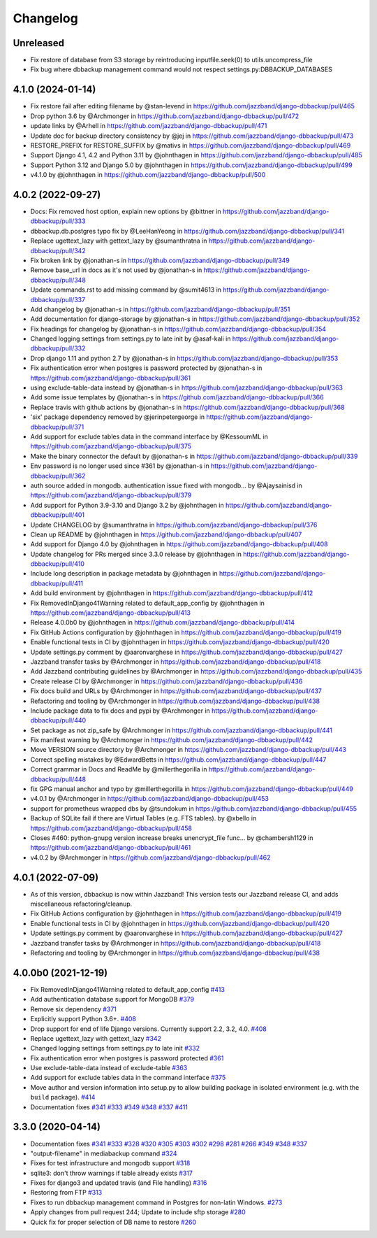 Changelog
=========

Unreleased
----------

* Fix restore of database from S3 storage by reintroducing inputfile.seek(0) to utils.uncompress_file
* Fix bug where dbbackup management command would not respect settings.py:DBBACKUP_DATABASES

4.1.0 (2024-01-14)
------------------

* Fix restore fail after editing filename by @stan-levend in https://github.com/jazzband/django-dbbackup/pull/465
* Drop python 3.6 by @Archmonger in https://github.com/jazzband/django-dbbackup/pull/472
* update links by @Arhell in https://github.com/jazzband/django-dbbackup/pull/471
* Update doc for backup directory consistency by @jej in https://github.com/jazzband/django-dbbackup/pull/473
* RESTORE_PREFIX for RESTORE_SUFFIX by @mativs in https://github.com/jazzband/django-dbbackup/pull/469
* Support Django 4.1, 4.2 and Python 3.11 by @johnthagen in https://github.com/jazzband/django-dbbackup/pull/485
* Support Python 3.12 and Django 5.0 by @johnthagen in https://github.com/jazzband/django-dbbackup/pull/499
* v4.1.0 by @johnthagen in https://github.com/jazzband/django-dbbackup/pull/500

4.0.2 (2022-09-27)
------------------

* Docs: Fix removed host option, explain new options by @bittner in https://github.com/jazzband/django-dbbackup/pull/333
* dbbackup.db.postgres typo fix by @LeeHanYeong in https://github.com/jazzband/django-dbbackup/pull/341
* Replace ugettext_lazy with gettext_lazy by @sumanthratna in https://github.com/jazzband/django-dbbackup/pull/342
* Fix broken link by @jonathan-s in https://github.com/jazzband/django-dbbackup/pull/349
* Remove base_url in docs as it's not used by @jonathan-s in https://github.com/jazzband/django-dbbackup/pull/348
* Update commands.rst to add missing command by @sumit4613 in https://github.com/jazzband/django-dbbackup/pull/337
* Add changelog by @jonathan-s in https://github.com/jazzband/django-dbbackup/pull/351
* Add documentation for django-storage by @jonathan-s in https://github.com/jazzband/django-dbbackup/pull/352
* Fix headings for changelog by @jonathan-s in https://github.com/jazzband/django-dbbackup/pull/354
* Changed logging settings from settings.py to late init by @asaf-kali in https://github.com/jazzband/django-dbbackup/pull/332
* Drop django 1.11 and python 2.7 by @jonathan-s in https://github.com/jazzband/django-dbbackup/pull/353
* Fix authentication error when postgres is password protected by @jonathan-s in https://github.com/jazzband/django-dbbackup/pull/361
* using exclude-table-data instead by @jonathan-s in https://github.com/jazzband/django-dbbackup/pull/363
* Add some issue templates by @jonathan-s in https://github.com/jazzband/django-dbbackup/pull/366
* Replace travis with github actions by @jonathan-s in https://github.com/jazzband/django-dbbackup/pull/368
* 'six' package dependency removed by @jerinpetergeorge in https://github.com/jazzband/django-dbbackup/pull/371
* Add support for exclude tables data in the command interface by @KessoumML in https://github.com/jazzband/django-dbbackup/pull/375
* Make the binary connector the default by @jonathan-s in https://github.com/jazzband/django-dbbackup/pull/339
* Env password is no longer used since #361 by @jonathan-s in https://github.com/jazzband/django-dbbackup/pull/362
* auth source added in mongodb. authentication issue fixed with mongodb… by @Ajaysainisd in https://github.com/jazzband/django-dbbackup/pull/379
* Add support for Python 3.9-3.10 and Django 3.2 by @johnthagen in https://github.com/jazzband/django-dbbackup/pull/401
* Update CHANGELOG by @sumanthratna in https://github.com/jazzband/django-dbbackup/pull/376
* Clean up README by @johnthagen in https://github.com/jazzband/django-dbbackup/pull/407
* Add support for Django 4.0 by @johnthagen in https://github.com/jazzband/django-dbbackup/pull/408
* Update changelog for PRs merged since 3.3.0 release by @johnthagen in https://github.com/jazzband/django-dbbackup/pull/410
* Include long description in package metadata by @johnthagen in https://github.com/jazzband/django-dbbackup/pull/411
* Add build environment by @johnthagen in https://github.com/jazzband/django-dbbackup/pull/412
* Fix RemovedInDjango41Warning related to default_app_config by @johnthagen in https://github.com/jazzband/django-dbbackup/pull/413
* Release 4.0.0b0 by @johnthagen in https://github.com/jazzband/django-dbbackup/pull/414
* Fix GitHub Actions configuration by @johnthagen in https://github.com/jazzband/django-dbbackup/pull/419
* Enable functional tests in CI by @johnthagen in https://github.com/jazzband/django-dbbackup/pull/420
* Update settings.py comment by @aaronvarghese in https://github.com/jazzband/django-dbbackup/pull/427
* Jazzband transfer tasks by @Archmonger in https://github.com/jazzband/django-dbbackup/pull/418
* Add Jazzband contributing guidelines by @Archmonger in https://github.com/jazzband/django-dbbackup/pull/435
* Create release CI by @Archmonger in https://github.com/jazzband/django-dbbackup/pull/436
* Fix docs build and URLs by @Archmonger in https://github.com/jazzband/django-dbbackup/pull/437
* Refactoring and tooling by @Archmonger in https://github.com/jazzband/django-dbbackup/pull/438
* Include package data to fix docs and pypi by @Archmonger in https://github.com/jazzband/django-dbbackup/pull/440
* Set package as not zip_safe by @Archmonger in https://github.com/jazzband/django-dbbackup/pull/441
* Fix manifest warning by @Archmonger in https://github.com/jazzband/django-dbbackup/pull/442
* Move VERSION source directory by @Archmonger in https://github.com/jazzband/django-dbbackup/pull/443
* Correct spelling mistakes by @EdwardBetts in https://github.com/jazzband/django-dbbackup/pull/447
* Correct grammar in Docs and ReadMe by @millerthegorilla in https://github.com/jazzband/django-dbbackup/pull/448
* fix GPG manual anchor and typo by @millerthegorilla in https://github.com/jazzband/django-dbbackup/pull/449
* v4.0.1 by @Archmonger in https://github.com/jazzband/django-dbbackup/pull/453
* support for prometheus wrapped dbs by @tsundokum in https://github.com/jazzband/django-dbbackup/pull/455
* Backup of SQLite fail if there are Virtual Tables (e.g. FTS tables). by @xbello in https://github.com/jazzband/django-dbbackup/pull/458
* Closes #460: python-gnupg version increase breaks unencrypt_file func… by @chambersh1129 in https://github.com/jazzband/django-dbbackup/pull/461
* v4.0.2 by @Archmonger in https://github.com/jazzband/django-dbbackup/pull/462

4.0.1 (2022-07-09)
---------------------

* As of this version, dbbackup is now within Jazzband! This version tests our Jazzband release CI, and adds miscellaneous refactoring/cleanup.
* Fix GitHub Actions configuration by @johnthagen in https://github.com/jazzband/django-dbbackup/pull/419
* Enable functional tests in CI by @johnthagen in https://github.com/jazzband/django-dbbackup/pull/420
* Update settings.py comment by @aaronvarghese in https://github.com/jazzband/django-dbbackup/pull/427
* Jazzband transfer tasks by @Archmonger in https://github.com/jazzband/django-dbbackup/pull/418
* Refactoring and tooling by @Archmonger in https://github.com/jazzband/django-dbbackup/pull/438

4.0.0b0 (2021-12-19)
--------------------

* Fix RemovedInDjango41Warning related to default_app_config `#413`_
* Add authentication database support for MongoDB `#379`_
* Remove six dependency `#371`_
* Explicitly support Python 3.6+. `#408`_
* Drop support for end of life Django versions. Currently support 2.2, 3.2, 4.0. `#408`_
* Replace ugettext_lazy with gettext_lazy `#342`_
* Changed logging settings from settings.py to late init `#332`_
* Fix authentication error when postgres is password protected `#361`_
* Use exclude-table-data instead of exclude-table `#363`_
* Add support for exclude tables data in the command interface `#375`_
* Move author and version information into setup.py to allow building package in isolated
  environment (e.g. with the ``build`` package). `#414`_
* Documentation fixes `#341`_ `#333`_ `#349`_ `#348`_ `#337`_ `#411`_


3.3.0 (2020-04-14)
------------------

* Documentation fixes `#341`_ `#333`_ `#328`_ `#320`_ `#305`_ `#303`_ `#302`_ `#298`_ `#281`_ `#266`_ `#349`_ `#348`_ `#337`_
* "output-filename" in mediabackup command `#324`_
* Fixes for test infrastructure and mongodb support `#318`_
* sqlite3: don't throw warnings if table already exists `#317`_
* Fixes for django3 and updated travis (and File handling) `#316`_
* Restoring from FTP `#313`_
* Fixes to run dbbackup management command in Postgres for non-latin Windows. `#273`_
* Apply changes from pull request 244; Update to include sftp storage `#280`_
* Quick fix for proper selection of DB name to restore `#260`_

.. _`#342`: https://github.com/jazzband/django-dbbackup/pull/342
.. _`#332`: https://github.com/jazzband/django-dbbackup/pull/332
.. _`#361`: https://github.com/jazzband/django-dbbackup/pull/361
.. _`#363`: https://github.com/jazzband/django-dbbackup/pull/363
.. _`#375`: https://github.com/jazzband/django-dbbackup/pull/375
.. _`#341`: https://github.com/jazzband/django-dbbackup/pull/341
.. _`#333`: https://github.com/jazzband/django-dbbackup/pull/333
.. _`#328`: https://github.com/jazzband/django-dbbackup/pull/328
.. _`#320`: https://github.com/jazzband/django-dbbackup/pull/320
.. _`#305`: https://github.com/jazzband/django-dbbackup/pull/305
.. _`#303`: https://github.com/jazzband/django-dbbackup/pull/303
.. _`#302`: https://github.com/jazzband/django-dbbackup/pull/302
.. _`#298`: https://github.com/jazzband/django-dbbackup/pull/298
.. _`#281`: https://github.com/jazzband/django-dbbackup/pull/281
.. _`#266`: https://github.com/jazzband/django-dbbackup/pull/266
.. _`#324`: https://github.com/jazzband/django-dbbackup/pull/324
.. _`#318`: https://github.com/jazzband/django-dbbackup/pull/318
.. _`#317`: https://github.com/jazzband/django-dbbackup/pull/317
.. _`#316`: https://github.com/jazzband/django-dbbackup/pull/316
.. _`#313`: https://github.com/jazzband/django-dbbackup/pull/313
.. _`#273`: https://github.com/jazzband/django-dbbackup/pull/273
.. _`#280`: https://github.com/jazzband/django-dbbackup/pull/280
.. _`#260`: https://github.com/jazzband/django-dbbackup/pull/260
.. _`#349`: https://github.com/jazzband/django-dbbackup/pull/349
.. _`#348`: https://github.com/jazzband/django-dbbackup/pull/348
.. _`#337`: https://github.com/jazzband/django-dbbackup/pull/337
.. _`#408`: https://github.com/jazzband/django-dbbackup/pull/408
.. _`#371`: https://github.com/jazzband/django-dbbackup/pull/371
.. _`#379`: https://github.com/jazzband/django-dbbackup/pull/379
.. _`#411`: https://github.com/jazzband/django-dbbackup/pull/411
.. _`#413`: https://github.com/jazzband/django-dbbackup/pull/413
.. _`#414`: https://github.com/jazzband/django-dbbackup/pull/414
